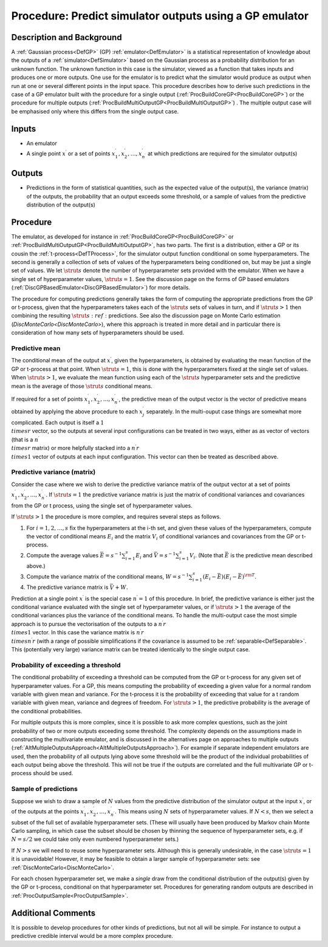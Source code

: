 .. _ProcPredictGP:

Procedure: Predict simulator outputs using a GP emulator
========================================================

Description and Background
--------------------------

A :ref:`Gaussian process<DefGP>` (GP) :ref:`emulator<DefEmulator>`
is a statistical representation of knowledge about the outputs of a
:ref:`simulator<DefSimulator>` based on the Gaussian process as a
probability distribution for an unknown function. The unknown function
in this case is the simulator, viewed as a function that takes inputs
and produces one or more outputs. One use for the emulator is to predict
what the simulator would produce as output when run at one or several
different points in the input space. This procedure describes how to
derive such predictions in the case of a GP emulator built with the
procedure for a single output
(:ref:`ProcBuildCoreGP<ProcBuildCoreGP>`) or the procedure for
multiple outputs
(:ref:`ProcBuildMultiOutputGP<ProcBuildMultiOutputGP>`) . The
multiple output case will be emphasised only where this differs from the
single output case.

Inputs
------

-  An emulator
-  A single point :math:`x^\prime` or a set of points :math:`x^\prime_1,
   x^\prime_2,\ldots,x^\prime_{n^\prime}` at which predictions are
   required for the simulator output(s)

Outputs
-------

-  Predictions in the form of statistical quantities, such as the
   expected value of the output(s), the variance (matrix) of the
   outputs, the probability that an output exceeds some threshold, or a
   sample of values from the predictive distribution of the output(s)

Procedure
---------

The emulator, as developed for instance in
:ref:`ProcBuildCoreGP<ProcBuildCoreGP>` or
:ref:`ProcBuildMultiOutputGP<ProcBuildMultiOutputGP>`, has two parts.
The first is a distribution, either a GP or its cousin the
:ref:`t-process<DefTProcess>`, for the simulator output function
conditional on some hyperparameters. The second is generally a
collection of sets of values of the hyperparameters being conditioned
on, but may be just a single set of values. We let :math:`\strut s` denote
the number of hyperparameter sets provided with the emulator. When we
have a single set of hyperparameter values, :math:`\strut s=1`. See the
discussion page on the forms of GP based emulators
(:ref:`DiscGPBasedEmulator<DiscGPBasedEmulator>`) for more details.

The procedure for computing predictions generally takes the form of
computing the appropriate predictions from the GP or t-process, given
that the hyperparameters takes each of the :math:`\strut s` sets of values
in turn, and if :math:`\strut s>1` then combining the resulting :math:`\strut
s:ref:` predictions. See also the discussion page on Monte Carlo estimation
(`DiscMonteCarlo<DiscMonteCarlo>`), where this approach is
treated in more detail and in particular there is consideration of how
many sets of hyperparameters should be used.

Predictive mean
~~~~~~~~~~~~~~~

The conditional mean of the output at :math:`x^\prime`, given the
hyperparameters, is obtained by evaluating the mean function of the GP
or t-process at that point. When :math:`\strut s=1`, this is done with the
hyperparameters fixed at the single set of values. When :math:`\strut s>1`,
we evaluate the mean function using each of the :math:`\strut s`
hyperparameter sets and the predictive mean is the average of those
:math:`\strut s` conditional means.

If required for a set of points :math:`x^\prime_1,
x^\prime_2,\ldots,x^\prime_{n^\prime}`, the predictive mean of the
output vector is the vector of predictive means obtained by applying the
above procedure to each :math:`x^\prime_j` separately. In the multi-ouput
case things are somewhat more complicated. Each output is itself a :math:`1
\\times r` vector, so the outputs at several input configurations can
be treated in two ways, either as as vector of vectors (that is a
:math:`{n^\prime} \\times r` matrix) or more helpfully stacked into a
:math:`{n^\prime} r \\times 1` vector of outputs at each input
configuration. This vector can then be treated as described above.

Predictive variance (matrix)
~~~~~~~~~~~~~~~~~~~~~~~~~~~~

Consider the case where we wish to derive the predictive variance matrix
of the output vector at a set of points :math:`x^\prime_1,
x^\prime_2,\ldots,x^\prime_{n^\prime}`. If :math:`\strut s=1` the
predictive variance matrix is just the matrix of conditional variances
and covariances from the GP or t process, using the single set of
hyperparameter values.

If :math:`\strut s>1` the procedure is more complex, and requires several
steps as follows.

#. For :math:`i=1,2,\ldots,s` fix the hyperparameters at the i-th set, and
   given these values of the hyperparameters, compute the vector of
   conditional means :math:`E_i` and the matrix :math:`V_i` of conditional
   variances and covariances from the GP or t-process.
#. Compute the average values :math:`\bar E =
   s^{-1}{\scriptstyle\sum_{i=1}^s}E_i` and :math:`\bar V =
   s^{-1}{\scriptstyle\sum_{i=1}^s}V_i`. (Note that :math:`\bar E` is the
   predictive mean described above.)
#. Compute the variance matrix of the conditional means, :math:`W =
   s^{-1}{\scriptstyle\sum_{i=1}^s}(E_i-\bar E)(E_i-\bar E)^{\rm T}`.
#. The predictive variance matrix is :math:`\bar V + W`.

Prediction at a single point :math:`x^\prime` is the special case
:math:`n^\prime=1` of this procedure. In brief, the predictive variance is
either just the conditional variance evaluated with the single set of
hyperparameter values, or if :math:`\strut s>1` the average of the
conditional variances plus the variance of the conditional means. To
handle the multi-output case the most simple approach is to pursue the
vectorisation of the outputs to a :math:`{n^\prime} r \\times 1` vector. In
this case the variance matrix is :math:`{n^\prime} r \\times {n^\prime} r`
(with a range of possible simplifications if the covariance is assumed
to be :ref:`separable<DefSeparable>`. This (potentially very large)
variance matrix can be treated identically to the single output case.

Probability of exceeding a threshold
~~~~~~~~~~~~~~~~~~~~~~~~~~~~~~~~~~~~

The conditional probability of exceeding a threshold can be computed
from the GP or t-process for any given set of hyperparameter values. For
a GP, this means computing the probability of exceeding a given value
for a normal random variable with given mean and variance. For the
t-process it is the probability of exceeding that value for a t random
variable with given mean, variance and degrees of freedom. For :math:`\strut
s>1`, the predictive probability is the average of the conditional
probabilities.

For multiple outputs this is more complex, since it is possible to ask
more complex questions, such as the joint probability of two or more
outputs exceeding some threshold. The complexity depends on the
assumptions made in constructing the multivariate emulator, and is
discussed in the alternatives page on approaches to multiple outputs
(:ref:`AltMultipleOutputsApproach<AltMultipleOutputsApproach>`). For
example if separate independent emulators are used, then the probability
of all outputs lying above some threshold will be the product of the
individual probabilities of each output being above the threshold. This
will not be true if the outputs are correlated and the full multivariate
GP or t-process should be used.

Sample of predictions
~~~~~~~~~~~~~~~~~~~~~

Suppose we wish to draw a sample of :math:`N` values from the predictive
distribution of the simulator output at the input :math:`x^\prime`, or of
the outputs at the points :math:`x^\prime_1,
x^\prime_2,\ldots,x^\prime_{n^\prime}`. This means using :math:`N` sets of
hyperparameter values. If :math:`N<s`, then we select a subset of the full
set of available hyperparameter sets. (These will usually have been
produced by Markov chain Monte Carlo sampling, in which case the subset
should be chosen by thinning the sequence of hyperparameter sets, e.g.
if :math:`N=s/2` we could take only even numbered hyperparameter sets.)

If :math:`N>s` we will need to reuse some hyperparameter sets. Although
this is generally undesirable, in the case :math:`\strut s=1` it is
unavoidable! However, it may be feasible to obtain a larger sample of
hyperparameter sets: see :ref:`DiscMonteCarlo<DiscMonteCarlo>`.

For each chosen hyperparameter set, we make a *single* draw from the
conditional distribution of the output(s) given by the GP or t-process,
conditional on that hyperparameter set. Procedures for generating random
outputs are described in :ref:`ProcOutputSample<ProcOutputSample>`.

Additional Comments
-------------------

It is possible to develop procedures for other kinds of predictions, but
not all will be simple. For instance to output a predictive credible
interval would be a more complex procedure.
